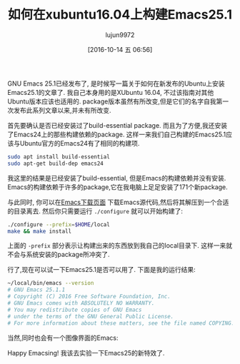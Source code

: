 #+TITLE: 如何在xubuntu16.04上构建Emacs25.1
#+URL: http://www.lonecpluspluscoder.com/2016/10/08/how-to-build-gnu-emacs-25-1-on-xubuntu-16-04/
#+AUTHOR: lujun9972
#+CATEGORY: emacs-common
#+DATE: [2016-10-14 五 06:56]
#+OPTIONS: ^:{}

GNU Emacs 25.1已经发布了, 是时候写一篇关于如何在新发布的Ubuntu上安装Emacs25.1的文章了.
我自己本身用的是XUbuntu 16.04, 不过该指南对其他Ubuntu版本应该也适用的.
package版本虽然有所改变,但是它们的名字自我第一次发布此系列文章以来,并未有所改变.

首先要确认是否已经安装过了build-essential package. 而且为了方便,我还安装了Emacs24上的那些构建依赖的package. 
这样一来我们自己构建的Emacs25.1应该与Ubuntu官方的Emacs24有了相同的构建项.

#+BEGIN_SRC sh
  sudo apt install build-essential
  sudo apt-get build-dep emacs24
#+END_SRC

我这里的结果是已经安装了build-essential, 但是Emacs的构建依赖并没有安装. Emacs的构建依赖于许多的package,它在我电脑上足足安装了171个新package.

与此同时, 你可以在[[https://www.gnu.org/software/emacs/download.html][Emacs下载页面]] 下载Emacs源代码,然后将其解压到一个合适的目录离去.
然后你只需要运行 =./configure= 就可以开始构建了:

#+BEGIN_SRC sh
  ./configure --prefix=$HOME/local
  make && make install
#+END_SRC

上面的 =-prefix= 部分表示让构建出来的东西放到我自己的local目录下. 这样一来就不会与系统安装的package所冲突了.

行了,现在可以试一下Emacs25.1是否可以用了. 下面是我的运行结果:

#+BEGIN_SRC sh
  ~/local/bin/emacs --version
  # GNU Emacs 25.1.1
  # Copyright (C) 2016 Free Software Foundation, Inc.
  # GNU Emacs comes with ABSOLUTELY NO WARRANTY.
  # You may redistribute copies of GNU Emacs
  # under the terms of the GNU General Public License.
  # For more information about these matters, see the file named COPYING.
#+END_SRC

当然,同时也会有一个图像界面的Emacs:

[[https://img.readitlater.com/i/www.lonecpluspluscoder.com/wp-content/uploads/2016/10/emacs-25.1-ubuntu/RS/w704.png]]

Happy Emacsing! 我该去实验一下Emacs25的新特效了.
